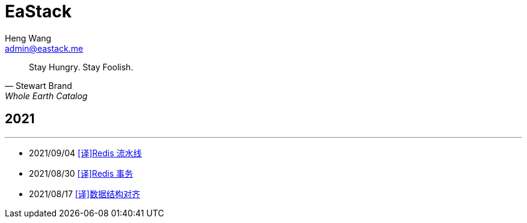 = EaStack
:title: EaStack
:author: Heng Wang
:email: admin@eastack.me
:description: EaStack 的博客使用 Asciidoctor 和 Make 构建。
:keywords: eastack, blog, asciidoctor, make

[quote, Stewart Brand, Whole Earth Catalog]
Stay Hungry. Stay Foolish.

== 2021

'''

* 2021/09/04 link:redis-pipeline.html[[译\]Redis 流水线]
* 2021/08/30 link:redis-transactions.html[[译\]Redis 事务]
//* 2021/08/24 link:asynchronous-io.html[[译\]异步I/O]
* 2021/08/17 link:data-structure-alignment.html[[译\]数据结构对齐]
